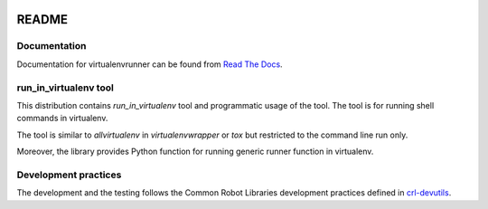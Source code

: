 .. Copyright (C) 2019, Nokia

.. image:: https://travis-ci.org/nokia/virtualenvrunner.svg?branch=master
    :target: https://travis-ci.org/nokia/virtualenvrunner

README
======

Documentation
-------------

Documentation for virtualenvrunner can be found from `Read The Docs`_.

.. _Read The Docs: http://virtualenvrunner.readthedocs.io/

run_in_virtualenv tool
----------------------

This distribution contains *run_in_virtualenv* tool and programmatic usage of
the tool. The tool is for running shell commands in virtualenv.

The tool is similar to *allvirtualenv* in *virtualenvwrapper* or *tox* but
restricted to the command line run only.

Moreover, the library provides Python function for running generic runner
function in virtualenv.

Development practices
---------------------

The development and the testing follows the Common Robot Libraries development
practices defined in crl-devutils_.

.. _crl-devutils: http://crl-devutils.readthedocs.io/.
